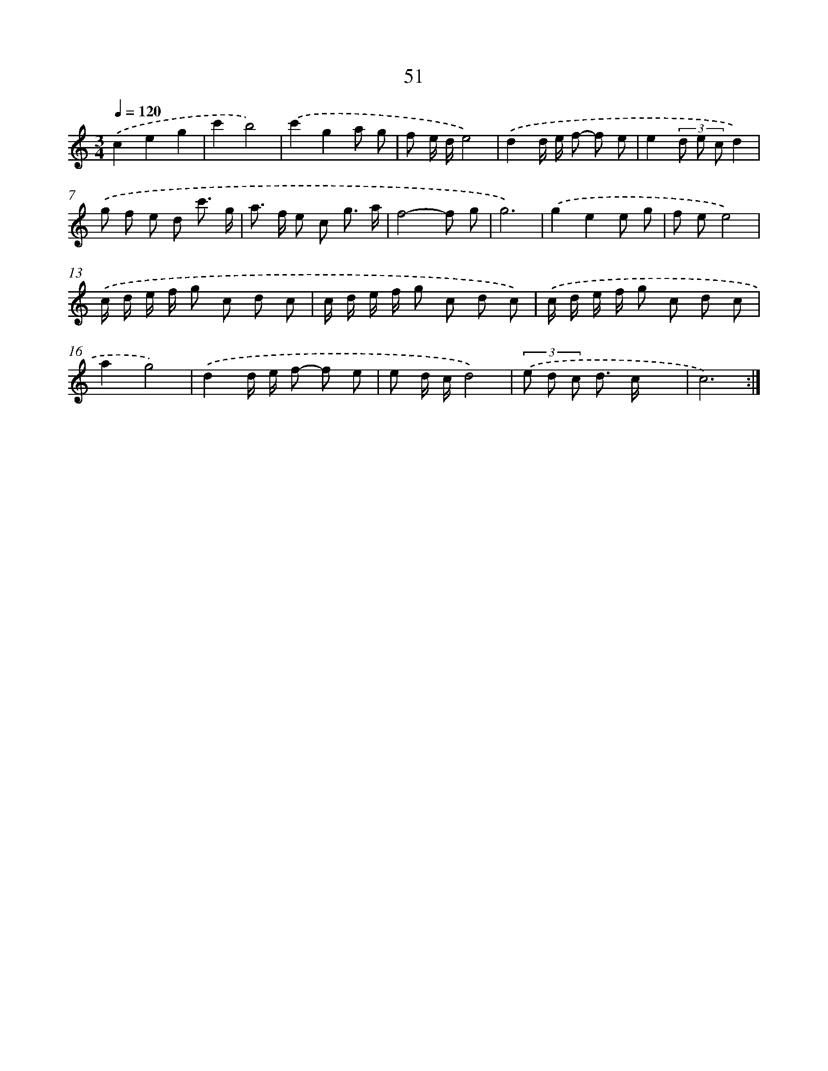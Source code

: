X: 12680
T: 51
%%abc-version 2.0
%%abcx-abcm2ps-target-version 5.9.1 (29 Sep 2008)
%%abc-creator hum2abc beta
%%abcx-conversion-date 2018/11/01 14:37:27
%%humdrum-veritas 1911856369
%%humdrum-veritas-data 2420516372
%%continueall 1
%%barnumbers 0
L: 1/8
M: 3/4
Q: 1/4=120
K: C clef=treble
.('c2e2g2 |
c'2b4) |
.('c'2g2a g |
f e/ d/e4) |
.('d2d/ e/ f- f e |
e2(3d e cd2) |
.('g f e d c'3/ g/ |
a> f e c g3/ a/ |
f4-f g |
g6) |
.('g2e2e g |
f ee4) |
.('c/ d/ e/ f/ g c d c |
c/ d/ e/ f/ g c d c) |
.('c/ d/ e/ f/ g c d c |
a2g4) |
.('d2d/ e/ f- f e |
e d/ c/d4) |
(3.('e d c d> cx2 |
c6) :|]
